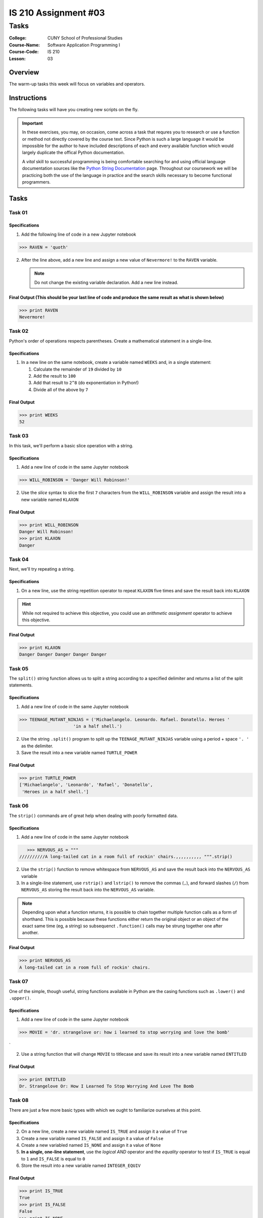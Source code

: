 #####################
IS 210 Assignment #03
#####################
*************
Tasks
*************

:College: CUNY School of Professional Studies
:Course-Name: Software Application Programming I
:Course-Code: IS 210
:Lesson: 03

Overview
========

The warm-up tasks this week will focus on variables and operators. 

Instructions
============

The following tasks will  have you creating new scripts on the fly. 

.. important::

    In these exercises, you may, on occasion, come across a task that requres
    you to research or use a function or method not directly covered by the
    course text. Since Python is such a large language it would be impossible
    for the author to have included descriptions of each and every available
    function which would largely duplicate the offical Python documentation.

    A *vital* skill to successful programming is being comfortable searching
    for and using official language documentation sources like the
    `Python String Documentation`_ page. Throughout our coursework we will be
    practicing both the use of the language in practice and the search skills
    necessary to become functional programmers.

Tasks
=============

Task 01
-------


Specifications
^^^^^^^^^^^^^^

1.  Add the following line of code in a new Jupyter notebook

.. code:: pycon

    >>> RAVEN = 'quoth'
  

2.  After the line above, add a new line and assign a new value of ``Nevermore!`` to
    the ``RAVEN`` variable.

    .. note::

        Do not change the existing variable declaration. Add a new line
        instead.

Final Output (This should be your last line of code and produce the same result as what is shown below)
^^^^^^^^

.. code:: pycon

    >>> print RAVEN
    Nevermore!

Task 02
-------

Python's order of operations respects parentheses. Create a mathematical
statement in a single-line.

Specifications
^^^^^^^^^^^^^^

1.  In a new line on the same notebook, create a variable named ``WEEKS`` and, in a single statement:

    1.  Calculate the remainder of ``19`` divided by ``10``

    2.  Add the result to ``100``

    3.  Add that result to ``2^8`` (do exponentiation in Python!)

    4.  Divide all of the above by ``7`` 

Final Output
^^^^^^^^

.. code:: pycon

    >>> print WEEKS
    52

Task 03
-------

In this task, we'll perform a basic slice operation with a string.

Specifications
^^^^^^^^^^^^^^

1.  Add a new line of code in the same Jupyter notebook

.. code:: pycon

    >>> WILL_ROBINSON = 'Danger Will Robinson!'


2.  Use the *slice* syntax to slice the first ``7`` characters from the
    ``WILL_ROBINSON`` variable and assign the result into a new variable
    named ``KLAXON``

Final Output
^^^^^^^^

.. code:: pycon

    >>> print WILL_ROBINSON
    Danger Will Robinson!
    >>> print KLAXON
    Danger 


Task 04
-------

Next, we'll try repeating a string. 

Specifications
^^^^^^^^^^^^^^

1.  On a new line, use the string repetition operator to repeat ``KLAXON`` five
    times and save the result back into ``KLAXON``

.. hint::

    While not required to achieve this objective, you could use an *arithmetic
    assignment* operator to achieve this objective.

Final Output
^^^^^^^^

.. code:: pycon

    >>> print KLAXON
    Danger Danger Danger Danger Danger

Task 05
-------

The ``split()`` string function allows us to split a string according to a
specified delimiter and returns a list of the split statements.

Specifications
^^^^^^^^^^^^^^

1.  Add a new line of code in the same Jupyter notebook

.. code:: pycon

    >>> TEENAGE_MUTANT_NINJAS = ('Michaelangelo. Leonardo. Rafael. Donatello. Heroes '
                         'in a half shell.')


2.  Use the string ``.split()`` program to split up the
    ``TEENAGE_MUTANT_NINJAS`` variable using a period + space ``'. '`` as the
    delimiter.

3.  Save the result into a new variable named ``TURTLE_POWER``

Final Output
^^^^^^^^

.. code:: pycon

    >>> print TURTLE_POWER
    ['Michaelangelo', 'Leonardo', 'Rafael', 'Donatello',
     'Heroes in a half shell.']


Task 06
-------

The ``strip()`` commands are of great help when dealing with poorly formatted
data.

Specifications
^^^^^^^^^^^^^^

1.  Add a new line of code in the same Jupyter notebook

.. code:: pycon

    >>> NERVOUS_AS = """
 //////////A long-tailed cat in a room full of rockin' chairs.,,,,,,,,,, """.strip()


2.  Use the ``strip()`` function to remove whitespace from ``NERVOUS_AS`` and
    save the result back into the ``NERVOUS_AS`` variable

3.  In a single-line statement, use ``rstrip()`` and ``lstrip()`` to remove the
    commas (``,``), and forward slashes (``/``) from ``NERVOUS_AS`` storing the
    result back into the ``NERVOUS_AS`` variable.

.. note::

    Depending upon what a function returns, it is possible to chain together
    multiple function calls as a form of shorthand. This is possible because
    these functions either return the original object or an object of the
    exact same time (eg, a string) so subsequenct ``.function()`` calls may
    be strung together one after another.

Final Output
^^^^^^^^

.. code:: pycon

    >>> print NERVOUS_AS
    A long-tailed cat in a room full of rockin' chairs.


Task 07
-------

One of the simple, though useful, string functions available in Python are
the casing functions such as ``.lower()`` and ``.upper()``.

Specifications
^^^^^^^^^^^^^^

1.   Add a new line of code in the same Jupyter notebook

.. code:: pycon

    >>> MOVIE = 'dr. strangelove or: how i learned to stop worrying and love the bomb'
`

2.  Use a string function that will change ``MOVIE`` to titlecase and save its
    result into a new variable named ``ENTITLED``

Final Output
^^^^^^^^

.. code:: pycon

    >>> print ENTITLED
    Dr. Strangelove Or: How I Learned To Stop Worrying And Love The Bomb



Task 08
-------

There are just a few more basic types with which we ought to familiarize
ourselves at this point.

Specifications
^^^^^^^^^^^^^^

2.  On a new line, create a new variable named ``IS_TRUE`` and assign it a value of ``True``

3.  Create a new variable named ``IS_FALSE`` and assign it a value of ``False``

4.  Create a new variabled named ``IS_NONE`` and assign it a value of ``None``

5.  **In a single, one-line statement**, use the *logical AND* operator and the
    *equality* operator to test if ``IS_TRUE`` is equal to ``1`` and
    ``IS_FALSE`` is equal to ``0``

6.  Store the result into a new variable named ``INTEGER_EQUIV``

Final Output
^^^^^^^^

.. code:: pycon

    >>> print IS_TRUE
    True
    >>> print IS_FALSE
    False
    >>> print IS_NONE
    None
    >>> INTEGER_EQUIV
    True


Submission
==========

Code should be submitted via Blackboard as a single Jupyter notebook file.

In order to receive full credit you must complete the assignment as-instructed
and without any violations (reported in the build status). 


.. _GitHub: https://github.com/
.. _Python String Documentation: https://docs.python.org/2/library/stdtypes.html
